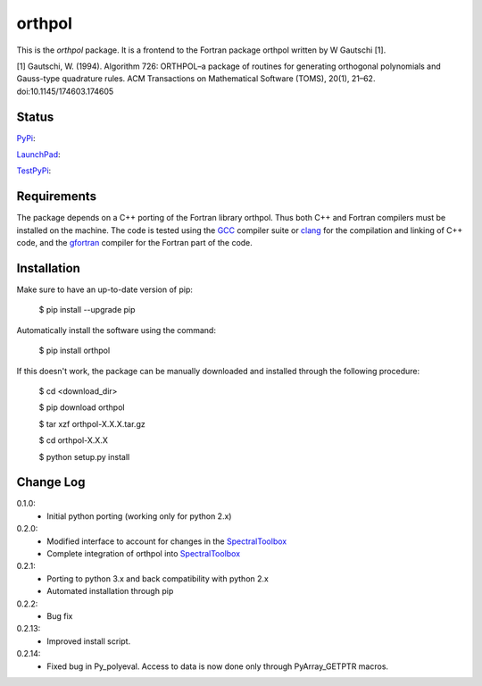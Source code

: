 ============
orthpol
============

This is the *orthpol* package. It is a frontend to the Fortran package orthpol written by W Gautschi [1].

[1] Gautschi, W. (1994). Algorithm 726: ORTHPOL–a package of routines for generating orthogonal polynomials and Gauss-type quadrature rules. ACM Transactions on Mathematical Software (TOMS), 20(1), 21–62. doi:10.1145/174603.174605

Status
======

`PyPi <https://pypi.python.org/pypi/orthpol/>`_:

.. image:: http://southpacific.no-ip.org:8080/buildStatus/icon?job=pypi-orthpol
   :target: http://southpacific.no-ip.org:8080/buildStatus/icon?job=pypi-orthpol

`LaunchPad <https://launchpad.net/pyorthpol>`_:

.. image:: http://southpacific.no-ip.org:8080/buildStatus/icon?job=orthpol
   :target: http://southpacific.no-ip.org:8080/buildStatus/icon?job=orthpol

`TestPyPi <https://testpypi.python.org/pypi/orthpol/>`_:

.. image:: http://southpacific.no-ip.org:8080/buildStatus/icon?job=testpypi-orthpol
   :target: http://southpacific.no-ip.org:8080/buildStatus/icon?job=testpypi-orthpol


Requirements
============

The package depends on a C++ porting of the Fortran library orthpol. Thus both C++ and Fortran compilers must be installed on the machine. The code is tested using the `GCC <https://gcc.gnu.org/>`_ compiler suite or `clang <http://clang.llvm.org/>`_ for the compilation and linking of C++ code, and the `gfortran <https://gcc.gnu.org/wiki/GFortran>`_ compiler for the Fortran part of the code.

Installation
============

Make sure to have an up-to-date version of pip:

    $ pip install --upgrade pip

Automatically install the software using the command:

    $ pip install orthpol

If this doesn't work, the package can be manually downloaded and installed through the following procedure:

   $ cd <download_dir>

   $ pip download orthpol

   $ tar xzf orthpol-X.X.X.tar.gz

   $ cd orthpol-X.X.X

   $ python setup.py install

Change Log
==========

0.1.0:
  * Initial python porting (working only for python 2.x)

0.2.0:
  * Modified interface to account for changes in the `SpectralToolbox <https://pypi.python.org/pypi/SpectralToolbox/>`_
  * Complete integration of orthpol into `SpectralToolbox <https://pypi.python.org/pypi/SpectralToolbox/>`_

0.2.1:
  * Porting to python 3.x and back compatibility with python 2.x
  * Automated installation through pip

0.2.2:
  * Bug fix

0.2.13:
  * Improved install script.

0.2.14:
  * Fixed bug in Py_polyeval. Access to data is now done only through PyArray_GETPTR macros.
